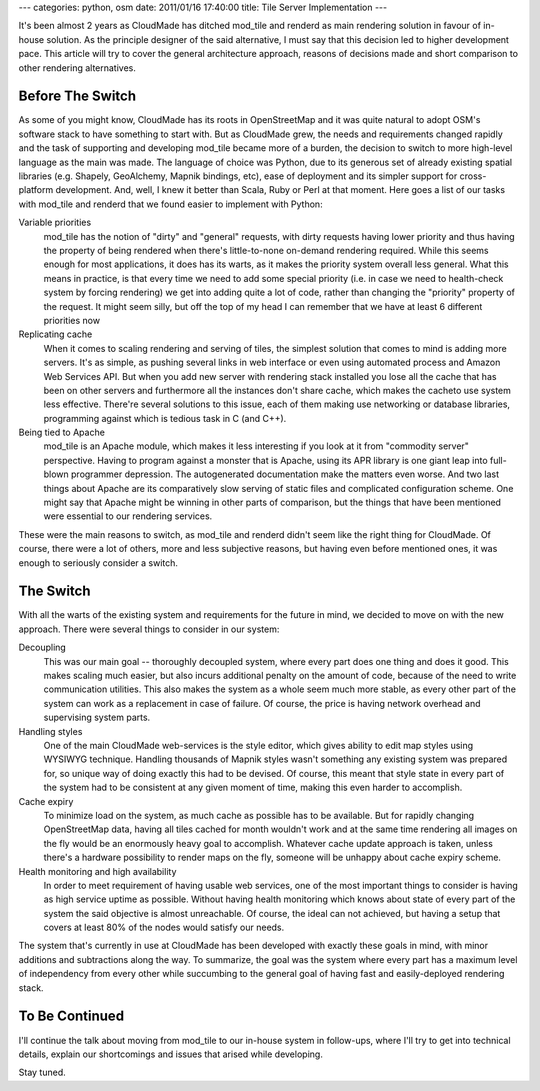 ---
categories: python, osm
date: 2011/01/16 17:40:00
title: Tile Server Implementation
---

It's been almost 2 years as CloudMade has ditched mod_tile and renderd as main
rendering solution in favour of in-house solution. As the principle designer
of the said alternative, I must say that this decision led to higher
development pace. This article will try to cover the general architecture
approach, reasons of decisions made and short comparison to other rendering
alternatives.

Before The Switch
=================

As some of you might know, CloudMade has its roots in OpenStreetMap and it was
quite natural to adopt OSM's software stack to have something to start with.
But as CloudMade grew, the needs and requirements changed rapidly and the task
of supporting and developing mod_tile became more of a burden, the decision to
switch to more high-level language as the main was made. The language of choice
was Python, due to its generous set of already existing spatial libraries
(e.g. Shapely, GeoAlchemy, Mapnik bindings, etc), ease of deployment and its
simpler support for cross-platform development. And, well, I knew it better
than Scala, Ruby or Perl at that moment. Here goes a list of our tasks with
mod_tile and renderd that we found easier to implement with Python:

Variable priorities
   mod_tile has the notion of "dirty" and "general" requests, with dirty
   requests having lower priority and thus having the property of being
   rendered when there's little-to-none on-demand rendering required.
   While this seems enough for most applications, it does has its warts,
   as it makes the priority system overall less general. What this means
   in practice, is that every time we need to add some special priority
   (i.e. in case we need to health-check system by forcing rendering)
   we get into adding quite a lot of code, rather than changing the
   "priority" property of the request. It might seem silly, but off the
   top of my head I can remember that we have at least 6 different
   priorities now

Replicating cache
   When it comes to scaling rendering and serving of tiles, the simplest
   solution that comes to mind is adding more servers. It's as simple, as
   pushing several links in web interface or even using automated process and
   Amazon Web Services API. But when you add new server with rendering stack
   installed you lose all the cache that has been on other servers and
   furthermore all the instances don't share cache, which makes the cacheto use
   system less effective. There're several solutions to this issue, each
   of them making use networking or database libraries, programming against
   which is tedious task in C (and C++).

Being tied to Apache
   mod_tile is an Apache module, which makes it less interesting if you look at
   it from "commodity server" perspective. Having to program against a monster
   that is Apache, using its APR library is one giant leap into full-blown
   programmer depression. The autogenerated documentation make the matters even
   worse. And two last things about Apache are its comparatively slow serving of
   static files and complicated configuration scheme. One might say that Apache
   might be winning in other parts of comparison, but the things that have been
   mentioned were essential to our rendering services.

These were the main reasons to switch, as mod_tile and renderd didn't seem like
the right thing for CloudMade. Of course, there were a lot of others, more and
less subjective reasons, but having even before mentioned ones, it was enough
to seriously consider a switch.

The Switch
==========

With all the warts of the existing system and requirements for the future in
mind, we decided to move on with the new approach. There were several things
to consider in our system:

Decoupling
   This was our main goal -- thoroughly decoupled system, where every part
   does one thing and does it good. This makes scaling much easier, but also
   incurs additional penalty on the amount of code, because of the
   need to write communication utilities. This also makes the system as a
   whole seem much more stable, as every other part of the system can work as
   a replacement in case of failure. Of course, the price is having network
   overhead and supervising system parts.

Handling styles
   One of the main CloudMade web-services is the style editor, which gives
   ability to edit map styles using WYSIWYG technique. Handling thousands of
   Mapnik styles wasn't something any existing system was prepared for, so
   unique way of doing exactly this had to be devised. Of course, this meant
   that style state in every part of the system had to be consistent at any
   given moment of time, making this even harder to accomplish.

Cache expiry
   To minimize load on the system, as much cache as possible has to be
   available. But for rapidly changing OpenStreetMap data, having all tiles
   cached for month wouldn't work and at the same time rendering all images
   on the fly would be an enormously heavy goal to accomplish. Whatever cache
   update approach is taken, unless there's a hardware possibility to render
   maps on the fly, someone will be unhappy about cache expiry scheme.

Health monitoring and high availability
   In order to meet requirement of having usable web services, one of the most
   important things to consider is having as high service uptime as possible.
   Without having health monitoring which knows about state of every part of
   the system the said objective is almost unreachable. Of course, the ideal
   can not achieved, but having a setup that covers at least 80% of the nodes
   would satisfy our needs.

The system that's currently in use at CloudMade has been developed with exactly
these goals in mind, with minor additions and subtractions along the way.
To summarize, the goal was the system where every part has a maximum level
of independency from every other while succumbing to the general goal of having
fast and easily-deployed rendering stack.

To Be Continued
===============

I'll continue the talk about moving from mod_tile to our in-house system in
follow-ups, where I'll try to get into technical details, explain our
shortcomings and issues that arised while developing.

Stay tuned.
